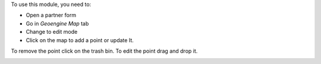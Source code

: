 To use this module, you need to:

* Open a partner form
* Go in `Geoengine Map` tab
* Change to edit mode
* Click on the map to add a point or update It.

To remove the point click on the trash bin.
To edit the point drag and drop it.


.. image:: https://odoo-community.org/website/image/ir.attachment/5784_f2813bd/datas
   :alt: Try me on Runbot
   :target: https://runbot.odoo-community.org/runbot/115/9.0
